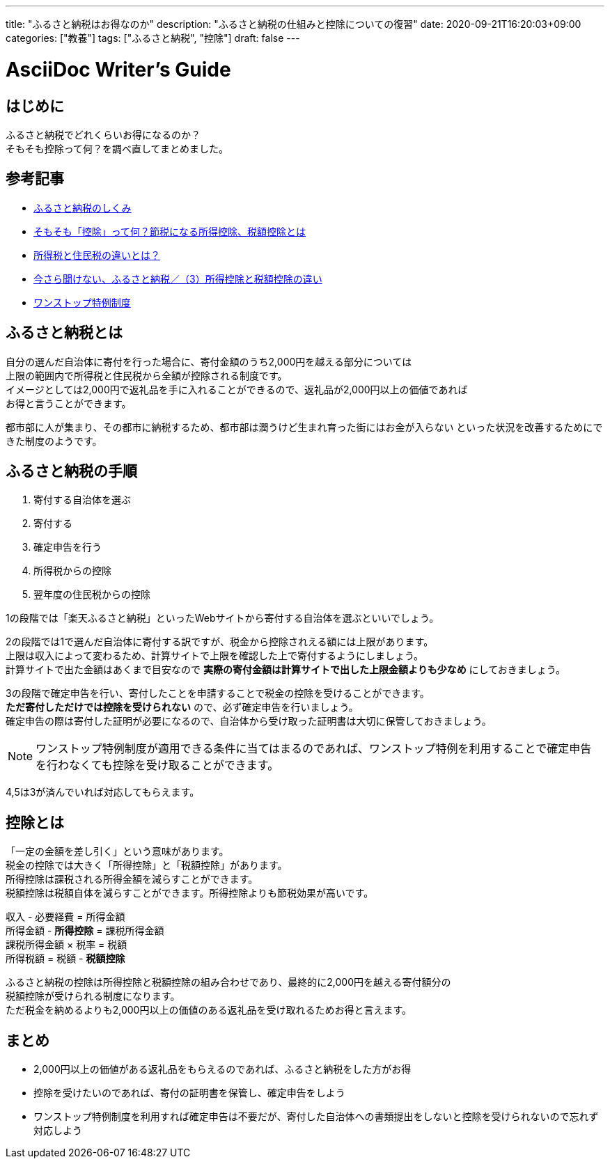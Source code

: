 ---
title: "ふるさと納税はお得なのか"
description: "ふるさと納税の仕組みと控除についての復習"
date: 2020-09-21T16:20:03+09:00
categories: ["教養"]
tags: ["ふるさと納税", "控除"]
draft: false
---

= AsciiDoc Writer's Guide
:toc:

== はじめに
ふるさと納税でどれくらいお得になるのか？ +
そもそも控除って何？を調べ直してまとめました。

== 参考記事
* https://www.soumu.go.jp/main_sosiki/jichi_zeisei/czaisei/czaisei_seido/furusato/mechanism/[ふるさと納税のしくみ]
* https://advisors-freee.jp/article/category/cat-big-05/cat-small-13/6431/[そもそも「控除」って何？節税になる所得控除、税額控除とは]
* https://biz.moneyforward.com/payroll/basic/difference-resident-tax-income-tax/[所得税と住民税の違いとは？]
* https://dc.daiwa.jp/ideco/column/article_039/[今さら聞けない、ふるさと納税／（3）所得控除と税額控除の違い]
* https://www.furusato-tax.jp/about/onestop[ワンストップ特例制度]

== ふるさと納税とは
自分の選んだ自治体に寄付を行った場合に、寄付金額のうち2,000円を越える部分については +
上限の範囲内で所得税と住民税から全額が控除される制度です。 +
イメージとしては2,000円で返礼品を手に入れることができるので、返礼品が2,000円以上の価値であれば +
お得と言うことができます。

都市部に人が集まり、その都市に納税するため、都市部は潤うけど生まれ育った街にはお金が入らない
といった状況を改善するためにできた制度のようです。

== ふるさと納税の手順
1. 寄付する自治体を選ぶ
2. 寄付する
3. 確定申告を行う
4. 所得税からの控除
5. 翌年度の住民税からの控除

1の段階では「楽天ふるさと納税」といったWebサイトから寄付する自治体を選ぶといいでしょう。

2の段階では1で選んだ自治体に寄付する訳ですが、税金から控除されえる額には上限があります。 +
上限は収入によって変わるため、計算サイトで上限を確認した上で寄付するようにしましょう。  +
計算サイトで出た金額はあくまで目安なので *実際の寄付金額は計算サイトで出した上限金額よりも少なめ* にしておきましょう。

3の段階で確定申告を行い、寄付したことを申請することで税金の控除を受けることができます。 +
*ただ寄付しただけでは控除を受けられない* ので、必ず確定申告を行いましょう。 +
確定申告の際は寄付した証明が必要になるので、自治体から受け取った証明書は大切に保管しておきましょう。

NOTE: ワンストップ特例制度が適用できる条件に当てはまるのであれば、ワンストップ特例を利用することで確定申告を行わなくても控除を受け取ることができます。

4,5は3が済んでいれば対応してもらえます。

== 控除とは
「一定の金額を差し引く」という意味があります。 +
税金の控除では大きく「所得控除」と「税額控除」があります。 +
所得控除は課税される所得金額を減らすことができます。 +
税額控除は税額自体を減らすことができます。所得控除よりも節税効果が高いです。

収入 - 必要経費 = 所得金額 +
所得金額 - *所得控除* = 課税所得金額 +
課税所得金額 × 税率 = 税額 +
所得税額 = 税額 - *税額控除* +

ふるさと納税の控除は所得控除と税額控除の組み合わせであり、最終的に2,000円を越える寄付額分の +
税額控除が受けられる制度になります。 +
ただ税金を納めるよりも2,000円以上の価値のある返礼品を受け取れるためお得と言えます。

== まとめ ==
* 2,000円以上の価値がある返礼品をもらえるのであれば、ふるさと納税をした方がお得
* 控除を受けたいのであれば、寄付の証明書を保管し、確定申告をしよう
* ワンストップ特例制度を利用すれば確定申告は不要だが、寄付した自治体への書類提出をしないと控除を受けられないので忘れず対応しよう
